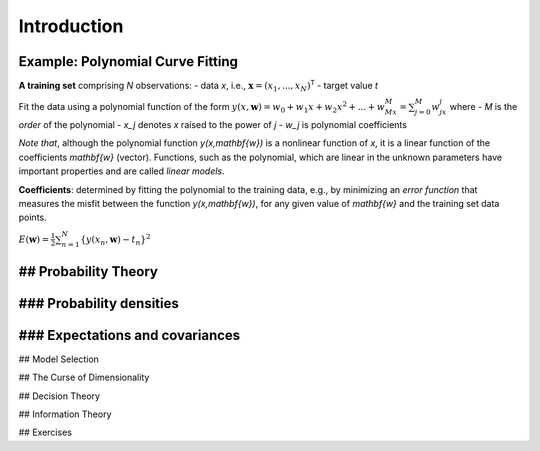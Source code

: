 Introduction
============

Example: Polynomial Curve Fitting
---------------------------------

**A training set** comprising `N` observations:
- data `x`, i.e., :math:`\mathbf{x}= (x_1, ..., x_N)^\mathsf{T}`
- target value `t`

Fit the data using a polynomial function of the form
:math:`\displaystyle y(x,\mathbf{w}) = w_0 + w_1x + w_2x^2 + ... + w_Mx^M = \sum_{j=0}^M w_jx^j`
where
- `M` is the *order* of the polynomial
- `x_j` denotes `x` raised to the power of `j`
- `w_j` is polynomial coefficients

*Note that*, although the polynomial function `y(x,\mathbf{w})` is a nonlinear function of `x`, it is a linear function of the coefficients `\mathbf{w}` (vector).  
Functions, such as the polynomial, which are linear in the unknown parameters have important properties and are called *linear models*.

**Coefficients**: determined by fitting the polynomial to the training data, e.g., by minimizing an *error function* that measures the misfit between the function `y(x,\mathbf{w})`, for any given value of `\mathbf{w}` and the training set data points.

:math:`\displaystyle E(\mathbf{w}) = \frac{1}{2}\sum_{n=1}^N \{y(x_n,\mathbf{w}) - t_n\}^2`

## Probability Theory
---------------------

### Probability densities
-------------------------

### Expectations and covariances
--------------------------------

## Model Selection

## The Curse of Dimensionality

## Decision Theory

## Information Theory

## Exercises
